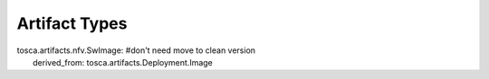 .. Copyright 2018 (China Mobile)
.. This file is licensed under the CREATIVE COMMONS ATTRIBUTION 4.0 INTERNATIONAL LICENSE
.. Full license text at https://creativecommons.org/licenses/by/4.0/legalcode

Artifact Types
==============

| tosca.artifacts.nfv.SwImage: #don't need move to clean version
|   derived_from: tosca.artifacts.Deployment.Image